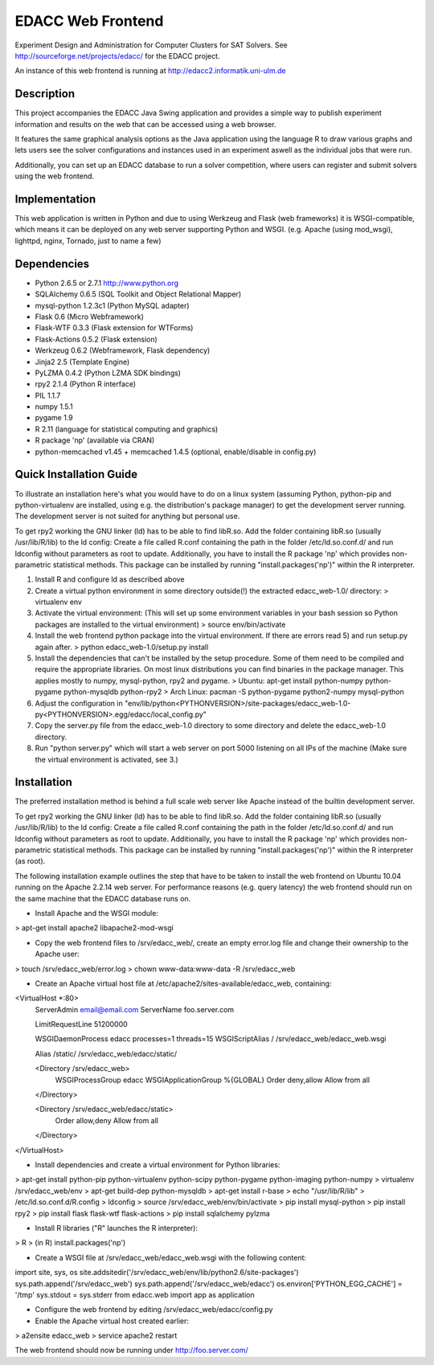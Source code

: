 EDACC Web Frontend
==================

Experiment Design and Administration for Computer Clusters for SAT Solvers.
See http://sourceforge.net/projects/edacc/ for the EDACC project.

An instance of this web frontend is running at http://edacc2.informatik.uni-ulm.de

Description
-----------

This project accompanies the EDACC Java Swing application and provides a simple way to publish
experiment information and results on the web that can be accessed using a web browser.

It features the same graphical analysis options as the Java application using the language R
to draw various graphs and lets users see the solver configurations and instances used in an experiment
aswell as the individual jobs that were run.

Additionally, you can set up an EDACC database to run a solver competition, where users can register
and submit solvers using the web frontend.

Implementation
--------------

This web application is written in Python and due to using Werkzeug and Flask (web frameworks) it is
WSGI-compatible, which means it can be deployed on any web server supporting Python and WSGI.
(e.g. Apache (using mod_wsgi), lighttpd, nginx, Tornado, just to name a few)

Dependencies
------------

- Python 2.6.5 or 2.7.1 http://www.python.org
- SQLAlchemy 0.6.5 (SQL Toolkit and Object Relational Mapper)
- mysql-python 1.2.3c1 (Python MySQL adapter)
- Flask 0.6 (Micro Webframework)
- Flask-WTF 0.3.3 (Flask extension for WTForms)
- Flask-Actions 0.5.2 (Flask extension)
- Werkzeug 0.6.2 (Webframework, Flask dependency)
- Jinja2 2.5 (Template Engine)
- PyLZMA 0.4.2 (Python LZMA SDK bindings)
- rpy2 2.1.4 (Python R interface)
- PIL 1.1.7
- numpy 1.5.1
- pygame 1.9
- R 2.11 (language for statistical computing and graphics)
- R package 'np' (available via CRAN)
- python-memcached v1.45 + memcached 1.4.5 (optional, enable/disable in config.py)

Quick Installation Guide
------------------------

To illustrate an installation here's what you would have to do on a linux system (assuming Python, python-pip and python-virtualenv are installed,
using e.g. the distribution's package manager) to get the development server running. The development server is not suited
for anything but personal use.

To get rpy2 working the GNU linker (ld) has to be able to find libR.so. Add the folder containing
libR.so (usually /usr/lib/R/lib) to the ld config: Create a file called R.conf containing the
path in the folder /etc/ld.so.conf.d/ and run ldconfig without parameters as root to update.
Additionally, you have to install the R package 'np' which provides non-parametric statistical
methods. This package can be installed by running "install.packages('np')" within the R interpreter.

1. Install R and configure ld as described above
2. Create a virtual python environment in some directory outside(!) the extracted edacc_web-1.0/ directory:
   > virtualenv env
3. Activate the virtual environment: (This will set up some environment variables in your bash session so
   Python packages are installed to the virtual environment)
   > source env/bin/activate
4. Install the web frontend python package into the virtual environment. If there are errors read 5) and run setup.py again after.
   > python edacc_web-1.0/setup.py install
5. Install the dependencies that can't be installed by the setup procedure. Some of them need to be compiled and require the
   appropriate libraries. On most linux distributions you can find binaries in the package manager.
   This applies mostly to numpy, mysql-python, rpy2 and pygame.
   > Ubuntu: apt-get install python-numpy python-pygame python-mysqldb python-rpy2
   > Arch Linux: pacman -S python-pygame python2-numpy mysql-python
6. Adjust the configuration in "env/lib/python<PYTHONVERSION>/site-packages/edacc_web-1.0-py<PYTHONVERSION>.egg/edacc/local_config.py"
7. Copy the server.py file from the edacc_web-1.0 directory to some directory and delete the edacc_web-1.0 directory.
8. Run "python server.py" which will start a web server on port 5000 listening on all IPs of the machine (Make sure
   the virtual environment is activated, see 3.)
   
Installation
------------

The preferred installation method is behind a full scale web server like Apache instead of the builtin development server.

To get rpy2 working the GNU linker (ld) has to be able to find libR.so. Add the folder containing
libR.so (usually /usr/lib/R/lib) to the ld config: Create a file called R.conf containing the
path in the folder /etc/ld.so.conf.d/ and run ldconfig without parameters as root to update.
Additionally, you have to install the R package 'np' which provides non-parametric statistical
methods. This package can be installed by running "install.packages('np')" within the R interpreter (as root).

The following installation example outlines the step that have to be taken to install the web frontend on Ubuntu 10.04
running on the Apache 2.2.14 web server. For performance reasons (e.g. query latency) the web frontend should run on the
same machine that the EDACC database runs on.

- Install Apache and the WSGI module:
> apt-get install apache2 libapache2-mod-wsgi

- Copy the web frontend files to /srv/edacc_web/, create an empty error.log file and change their ownership to the Apache user: 
> touch /srv/edacc_web/error.log
> chown www-data:www-data -R /srv/edacc_web

- Create an Apache virtual host file at /etc/apache2/sites-available/edacc_web, containing:
<VirtualHost *:80>
  ServerAdmin email@email.com
  ServerName foo.server.com

  LimitRequestLine 51200000

  WSGIDaemonProcess edacc processes=1 threads=15
  WSGIScriptAlias / /srv/edacc_web/edacc_web.wsgi

  Alias /static/ /srv/edacc_web/edacc/static/

  <Directory /srv/edacc_web>
    WSGIProcessGroup edacc
    WSGIApplicationGroup %{GLOBAL}
    Order deny,allow
    Allow from all
  </Directory>

  <Directory /srv/edacc_web/edacc/static>
    Order allow,deny
    Allow from all
  </Directory>
</VirtualHost>

- Install dependencies and create a virtual environment for Python libraries:
> apt-get install python-pip python-virtualenv python-scipy python-pygame python-imaging python-numpy
> virtualenv /srv/edacc_web/env
> apt-get build-dep python-mysqldb
> apt-get install r-base
> echo "/usr/lib/R/lib" > /etc/ld.so.conf.d/R.config
> ldconfig
> source /srv/edacc_web/env/bin/activate
> pip install mysql-python
> pip install rpy2
> pip install flask flask-wtf flask-actions
> pip install sqlalchemy pylzma

- Install R libraries ("R" launches the R interpreter):
> R
> (in R) install.packages('np')

- Create a WSGI file at /srv/edacc_web/edacc_web.wsgi with the following content:
import site, sys, os
site.addsitedir('/srv/edacc_web/env/lib/python2.6/site-packages')
sys.path.append('/srv/edacc_web')
sys.path.append('/srv/edacc_web/edacc')
os.environ['PYTHON_EGG_CACHE'] = '/tmp'
sys.stdout = sys.stderr
from edacc.web import app as application

- Configure the web frontend by editing /srv/edacc_web/edacc/config.py
- Enable the Apache virtual host created earlier:
> a2ensite edacc_web
> service apache2 restart

The web frontend should now be running under http://foo.server.com/

